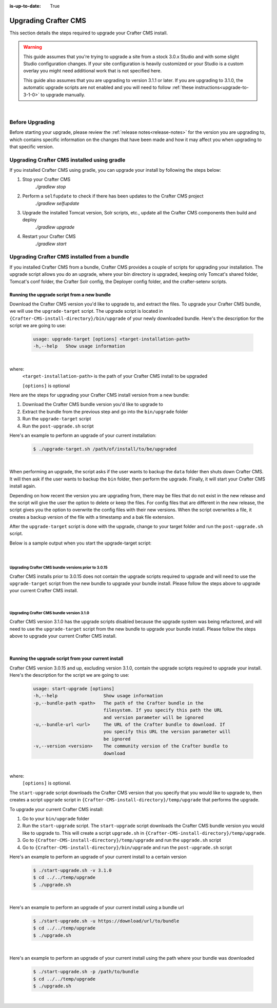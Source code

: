 :is-up-to-date: True

.. index:: Upgrading Crafter CMS; Upgrading

.. _upgrading-craftercms:

=====================
Upgrading Crafter CMS
=====================

This section details the steps required to upgrade your Crafter CMS install.


.. WARNING::
    This guide assumes that you're trying to upgrade a site from a stock 3.0.x Studio and with some slight Studio configuration changes. If your site configuration is heavily customized or your Studio is a custom overlay you might need additional work that is not specified here.

    This guide also assumes that you are upgrading to version 3.1.1 or later. If you are upgrading to 3.1.0, the automatic upgrade scripts are not enabled and you will need to follow :ref:`these instructions<upgrade-to-3-1-0>` to upgrade manually.

|

----------------
Before Upgrading
----------------

Before starting your upgrade, please review the :ref:`release notes<release-notes>` for the version you are upgrading to, which contains specific information on the changes that have been made and how it may affect you when upgrading to that specific version.

--------------------------------------------
Upgrading Crafter CMS installed using gradle
--------------------------------------------

If you installed Crafter CMS using gradle, you can upgrade your install by following the steps below:

#. Stop your Crafter CMS
     `./gradlew stop`
#. Perform a ``selfupdate`` to check if there has been updates to the Crafter CMS project
     `./gradlew selfupdate`
#. Upgrade the installed Tomcat version, Solr scripts, etc., update all the Crafter CMS components then build and deploy
     `./gradlew upgrade`
#. Restart your Crafter CMS
     `./gradlew start`

---------------------------------------------
Upgrading Crafter CMS installed from a bundle
---------------------------------------------

If you installed Crafter CMS from a bundle, Crafter CMS provides a couple of scripts for upgrading your installation.  The upgrade script allows you  do an upgrade, where your bin directory is upgraded, keeping only Tomcat's shared folder, Tomcat's conf folder, the Crafter Solr config, the Deployer config folder, and the crafter-setenv scripts.

Running the upgrade script from a new bundle
--------------------------------------------

Download the Crafter CMS version you'd like to upgrade to, and extract the files.  To upgrade your Crafter CMS bundle, we will use the ``upgrade-target`` script.  The upgrade script  is located in ``{Crafter-CMS-install-directory}/bin/upgrade`` of your newly downloaded bundle.  Here's the description for the script we are going to use:

    .. code-block:: bash

        usage: upgrade-target [options] <target-installation-path>
        -h,--help   Show usage information

|

where:
    ``<target-installation-path>`` is the path of your Crafter CMS install to be upgraded

    ``[options]`` is optional

Here are the steps for upgrading your Crafter CMS install version from a new bundle:

#. Download the Crafter CMS bundle version you'd like to upgrade to
#. Extract the bundle from the previous step and go into the ``bin/upgrade`` folder
#. Run the ``upgrade-target`` script
#. Run the ``post-upgrade.sh`` script

Here's an example to perform an upgrade of your current installation:

    .. code-block:: bash

        $ ./upgrade-target.sh /path/of/install/to/be/upgraded

|

When performing an upgrade, the script asks if the user wants to backup the ``data`` folder then shuts down Crafter CMS.  It will then ask if the user wants to backup the ``bin`` folder, then perform the upgrade.  Finally, it will start your Crafter CMS install again.

Depending on how recent the version you are upgrading from, there may be files that do not exist in the new release and the script will give the user the option to delete or keep the files.  For config files that are different in the new release, the script gives you the option to overwrite the config files with their new versions.  When the script overwrites a file, it creates a backup version of the file with a timestamp and a bak file extension.

After the ``upgrade-target`` script is done with the upgrade, change to your target folder and run the ``post-upgrade.sh`` script.

Below is a sample output when you start the upgrade-target script:

    .. code-block:: bash
        :force:

        > Backup the data folder before upgrade? [(Y)es/(N)o]:

        > Backup the bin folder before upgrade? [(Y)es/(N)o]:

        --------------------------------------------------------------------------------------------
        Config file [upgrade/upgrade.sh.template] doesn't exist in the new release. Delete the file?
        - (N)o
        - (Y)es
        - (A)lways delete files absent from new release and don't ask again
        - (Q)uit the upgrade script (this will stop the upgrade at this point)
        --------------------------------------------------------------------------------------------
        > Enter your choice:

        .
        .
        .

        ---------------------------------------------------------------------------------------
        Config file [solr/server/solr/solr.xml] is different in the new release. Please choose:
        - (D)iff file versions to see what changed
        - (E)dit the original file (with $EDITOR)
        - (K)eep the original file
        - (O)verwrite the file with the new version
        - (M)atching config files for regex [solr/server/solr/[^/]+] should always be overwritten
        - (A)lways overwrite config files and don't ask again
        - (Q)uit the upgrade script (this will stop the upgrade at this point)
        ---------------------------------------------------------------------------------------
        > Enter your choice:

        .
        .
        .

        ========================================================================
        Upgrade completed
        ========================================================================
        !!! Please read the release notes and make any necessary manual changes, then run the post upgrade script: /Users/myuser/crafter-3-0-18/bin/upgrade/post-upgrade.sh !!!

|

Upgrading Crafter CMS bundle versions prior to 3.0.15
^^^^^^^^^^^^^^^^^^^^^^^^^^^^^^^^^^^^^^^^^^^^^^^^^^^^^
Crafter CMS installs prior to 3.0.15 does not contain the upgrade scripts required to upgrade and will need to use the ``upgrade-target`` script from the new bundle to upgrade your bundle install.  Please follow the steps above to upgrade your current Crafter CMS install.

|

Upgrading Crafter CMS bundle version 3.1.0
^^^^^^^^^^^^^^^^^^^^^^^^^^^^^^^^^^^^^^^^^^
Crafter CMS version 3.1.0 has the upgrade scripts disabled because the upgrade system was being refactored, and will need to use the ``upgrade-target`` script from the new bundle to upgrade your bundle install.  Please follow the steps above to upgrade your current Crafter CMS install.

|

Running the upgrade script from your current install
----------------------------------------------------

Crafter CMS version 3.0.15 and up, excluding version 3.1.0,  contain the upgrade scripts required to upgrade your install.  Here's the description for the script we are going to use:

    .. code-block:: bash

        usage: start-upgrade [options]
        -h,--help                 Show usage information
        -p,--bundle-path <path>   The path of the Crafter bundle in the
                                  filesystem. If you specify this path the URL
                                  and version parameter will be ignored
        -u,--bundle-url <url>     The URL of the Crafter bundle to download. If
                                  you specify this URL the version parameter will
                                  be ignored
        -v,--version <version>    The community version of the Crafter bundle to
                                  download

|

where:
   ``[options]`` is optional.

The ``start-upgrade`` script downloads the Crafter CMS version that you specify that you would like to upgrade to, then creates a script ``upgrade`` script in ``{Crafter-CMS-install-directory}/temp/upgrade`` that performs the upgrade.


To upgrade your current Crafter CMS install:

#. Go to your ``bin/upgrade`` folder
#. Run the ``start-upgrade`` script.  The ``start-upgrade`` script downloads the Crafter CMS bundle version you would like to upgrade to.  This will create a script ``upgrade.sh`` in ``{Crafter-CMS-install-directory}/temp/upgrade``.
#. Go to ``{Crafter-CMS-install-directory}/temp/upgrade`` and run the ``upgrade.sh`` script
#. Go to ``{Crafter-CMS-install-directory}/bin/upgrade`` and run the ``post-upgrade.sh`` script

Here's an example to perform an upgrade of your current install to a certain version

    .. code-block:: bash

        $ ./start-upgrade.sh -v 3.1.0
        $ cd ../../temp/upgrade
        $ ./upgrade.sh


|

Here's an example to perform an upgrade of your current install using a bundle url

    .. code-block:: bash

        $ ./start-upgrade.sh -u https://download/url/to/bundle
        $ cd ../../temp/upgrade
        $ ./upgrade.sh

|

Here's an example to perform an upgrade of your current install using the path where your bundle was downloaded

    .. code-block:: bash

        $ ./start-upgrade.sh -p /path/to/bundle
        $ cd ../../temp/upgrade
        $ ./upgrade.sh

|
